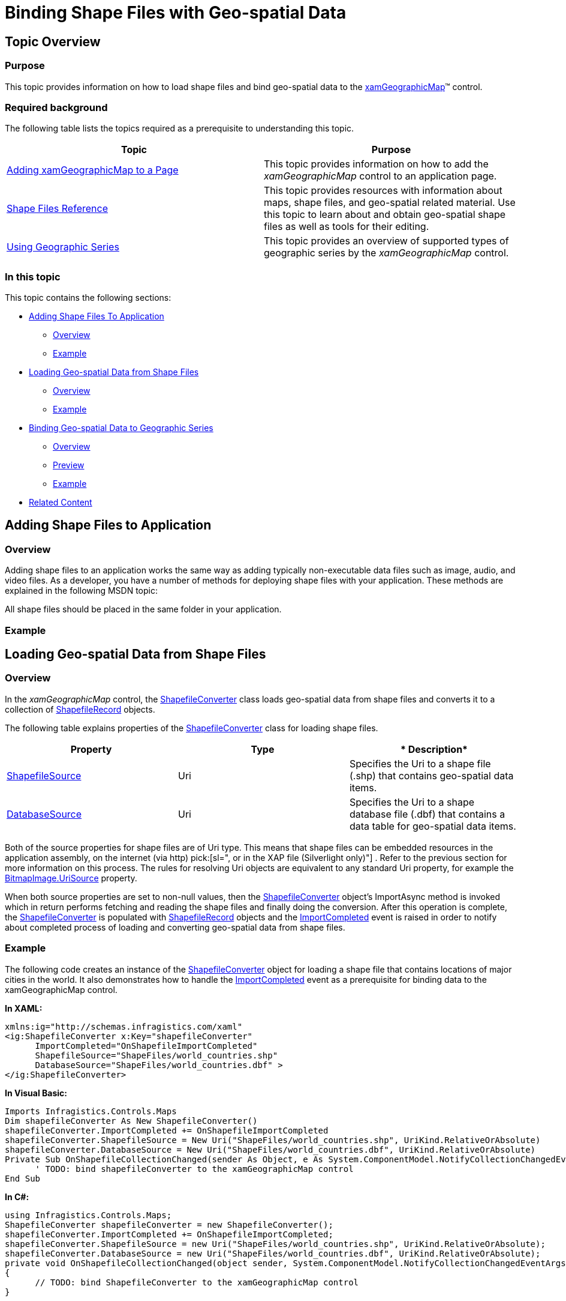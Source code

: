 ﻿////

|metadata|
{
    "name": "xamgeographicmap-binding-shape-files-with-geospatial-data",
    "controlName": ["xamGeographicMap"],
    "tags": [],
    "guid": "ec412a28-a5fc-475c-9157-b0ebb86a1720",  
    "buildFlags": [],
    "createdOn": "2016-05-25T18:21:56.6532098Z"
}
|metadata|
////

= Binding Shape Files with Geo-spatial Data

== Topic Overview

=== Purpose

This topic provides information on how to load shape files and bind geo-spatial data to the link:{ApiPlatform}controls.maps.xamgeographicmap{ApiVersion}~infragistics.controls.maps.xamgeographicmap_members.html[xamGeographicMap]™ control.

=== Required background

The following table lists the topics required as a prerequisite to understanding this topic.

[options="header", cols="a,a"]
|====
|Topic|Purpose

| link:xamgeographicmap-adding-xamgeographicmap-to-a-page.html[Adding xamGeographicMap to a Page]
|This topic provides information on how to add the _xamGeographicMap_ control to an application page.

| link:xamgeographicmap-shape-files-reference.html[Shape Files Reference]
|This topic provides resources with information about maps, shape files, and geo-spatial related material. Use this topic to learn about and obtain geo-spatial shape files as well as tools for their editing.

| link:xamgeographicmap-using-geographic-series.html[Using Geographic Series]
|This topic provides an overview of supported types of geographic series by the _xamGeographicMap_ control.

|====

=== In this topic

This topic contains the following sections:

* <<_Ref320193469,Adding Shape Files To Application>>

** <<_Ref320193474,Overview>>
** <<_Ref320193482,Example>>

* <<_Ref320193486,Loading Geo-spatial Data from Shape Files>>

** <<_Ref317163220,Overview>>
** <<_Ref320193492,Example>>

* <<_Ref320193495,Binding Geo-spatial Data to Geographic Series>>

** <<_Ref320193500,Overview>>
** <<_Ref320226068,Preview>>
** <<_Ref320218367,Example>>

* <<_Ref320185294,Related Content>>

[[_Ref320193469]]
== Adding Shape Files to Application

[[_Ref320193474]]

=== Overview

Adding shape files to an application works the same way as adding typically non-executable data files such as image, audio, and video files. As a developer, you have a number of methods for deploying shape files with your application. These methods are explained in the following MSDN topic:

ifdef::sl[]
* link:http://msdn.microsoft.com/en-us/library/cc296240(v=vs.95).aspx[Deploying Files with SL Application]

endif::sl[]

ifdef::wpf[]
* link:http://msdn.microsoft.com/en-us/library/aa970494.aspx[Deploying Files with WPF Application]

endif::wpf[]

All shape files should be placed in the same folder in your application.

[[_Ref320193482]]

=== Example

ifdef::wpf[]
The following image show a sample structure of WPF application project with shape files added as Resource files:
endif::wpf[]

ifdef::wpf[]

image::images/xamGeoMap_-_Binding_Shape_Files_with_Geospatial_Data_1.png[]

endif::wpf[]

ifdef::sl[]
The following image show a sample structure of SL application project with shape files added as Content files:
endif::sl[]

ifdef::sl[]

image::images/xamGeoMap_-_Binding_Shape_Files_with_Geospatial_Data_2.png[]

endif::sl[]

[[_Ref320193486]]
== Loading Geo-spatial Data from Shape Files

[[_Ref317163220]]

=== Overview

In the _xamGeographicMap_ control, the link:{ApiPlatform}controls.maps.xamgeographicmap{ApiVersion}~infragistics.controls.maps.shapefileconverter_members.html[ShapefileConverter] class loads geo-spatial data from shape files and converts it to a collection of link:{ApiPlatform}controls.maps.xamgeographicmap{ApiVersion}~infragistics.controls.maps.shapefilerecord_members.html[ShapefileRecord] objects.

The following table explains properties of the link:{ApiPlatform}controls.maps.xamgeographicmap{ApiVersion}~infragistics.controls.maps.shapefileconverter_members.html[ShapefileConverter] class for loading shape files.

[options="header", cols="a,a,a"]
|====
|*Property*|*Type*|* Description*

| link:{ApiPlatform}controls.maps.xamgeographicmap{ApiVersion}~infragistics.controls.maps.shapefileconverter~shapefilesource.html[ShapefileSource]
|Uri
|Specifies the Uri to a shape file (.shp) that contains geo-spatial data items.

| link:{ApiPlatform}controls.maps.xamgeographicmap{ApiVersion}~infragistics.controls.maps.shapefileconverter~databasesource.html[DatabaseSource]
|Uri
|Specifies the Uri to a shape database file (.dbf) that contains a data table for geo-spatial data items.

|====

Both of the source properties for shape files are of Uri type. This means that shape files can be embedded resources in the application assembly, on the internet (via http) pick:[sl=", or in the XAP file (Silverlight only)"] . Refer to the previous section for more information on this process. The rules for resolving Uri objects are equivalent to any standard Uri property, for example the link:http://msdn.microsoft.com/en-us/library/system.windows.media.imaging.bitmapimage.urisource(v=vs.95).aspx[BitmapImage.UriSource] property.

When both source properties are set to non-null values, then the link:{ApiPlatform}controls.maps.xamgeographicmap{ApiVersion}~infragistics.controls.maps.shapefileconverter_members.html[ShapefileConverter] object’s ImportAsync method is invoked which in return performs fetching and reading the shape files and finally doing the conversion. After this operation is complete, the link:{ApiPlatform}controls.maps.xamgeographicmap{ApiVersion}~infragistics.controls.maps.shapefileconverter_members.html[ShapefileConverter] is populated with link:{ApiPlatform}controls.maps.xamgeographicmap{ApiVersion}~infragistics.controls.maps.shapefilerecord_members.html[ShapefileRecord] objects and the link:{ApiPlatform}controls.maps.xamgeographicmap{ApiVersion}~infragistics.controls.maps.shapefileconverter~importcompleted_ev.html[ImportCompleted] event is raised in order to notify about completed process of loading and converting geo-spatial data from shape files.

[[_Ref320193492]]

=== Example

The following code creates an instance of the link:{ApiPlatform}controls.maps.xamgeographicmap{ApiVersion}~infragistics.controls.maps.shapefileconverter_members.html[ShapefileConverter] object for loading a shape file that contains locations of major cities in the world. It also demonstrates how to handle the link:{ApiPlatform}controls.maps.xamgeographicmap{ApiVersion}~infragistics.controls.maps.shapefileconverter~importcompleted_ev.html[ImportCompleted] event as a prerequisite for binding data to the xamGeographicMap control.

*In XAML:*

[source,xaml]
----
xmlns:ig="http://schemas.infragistics.com/xaml"
<ig:ShapefileConverter x:Key="shapefileConverter"
      ImportCompleted="OnShapefileImportCompleted"
      ShapefileSource="ShapeFiles/world_countries.shp"
      DatabaseSource="ShapeFiles/world_countries.dbf" >
</ig:ShapefileConverter>
----

*In Visual Basic:*

[source,vb]
----
Imports Infragistics.Controls.Maps 
Dim shapefileConverter As New ShapefileConverter()
shapefileConverter.ImportCompleted += OnShapefileImportCompleted
shapefileConverter.ShapefileSource = New Uri("ShapeFiles/world_countries.shp", UriKind.RelativeOrAbsolute)
shapefileConverter.DatabaseSource = New Uri("ShapeFiles/world_countries.dbf", UriKind.RelativeOrAbsolute)
Private Sub OnShapefileCollectionChanged(sender As Object, e As System.ComponentModel.NotifyCollectionChangedEventArgs)
      ' TODO: bind shapefileConverter to the xamGeographicMap control
End Sub
----

*In C#:*

[source,csharp]
----
using Infragistics.Controls.Maps;
ShapefileConverter shapefileConverter = new ShapefileConverter();
shapefileConverter.ImportCompleted += OnShapefileImportCompleted;
shapefileConverter.ShapefileSource = new Uri("ShapeFiles/world_countries.shp", UriKind.RelativeOrAbsolute);
shapefileConverter.DatabaseSource = new Uri("ShapeFiles/world_countries.dbf", UriKind.RelativeOrAbsolute);
private void OnShapefileCollectionChanged(object sender, System.ComponentModel.NotifyCollectionChangedEventArgs e)
{
      // TODO: bind ShapefileConverter to the xamGeographicMap control
}
----

[[_Ref320193495]]
== Binding Geo-spatial Data to Geographic Series

[[_Ref320193500]]

=== Overview

In the xamGeographicMap control, Geographic Series are used for displaying geo-spatial data that is loaded from shape files. Refer to the link:xamgeographicmap-using-geographic-series.html[Using Geographic Series] topic for overview of supported Geographic Series by the xamGeographicMap control. All types of Geographic Series have an link:{ApiPlatform}controls.charts.xamdatachart{ApiVersion}~infragistics.controls.charts.series~itemssource.html[ItemsSource] property which can be bound to any object that implements the interface (for example: link:http://msdn.microsoft.com/en-us/library/6sh2ey19.aspx[List], link:http://msdn.microsoft.com/en-us/library/ms132397.aspx[Collection], link:http://msdn.microsoft.com/en-us/library/7977ey2c.aspx[Queue], link:http://msdn.microsoft.com/en-us/library/system.collections.stack.aspx[Stack]). The link:{ApiPlatform}controls.maps.xamgeographicmap{ApiVersion}~infragistics.controls.maps.shapefileconverter_members.html[ShapefileConverter] is another example of Enumerable object because it implements a collection of link:{ApiPlatform}controls.maps.xamgeographicmap{ApiVersion}~infragistics.controls.maps.shapefilerecord_members.html[ShapefileRecord] objects.

The link:{ApiPlatform}controls.maps.xamgeographicmap{ApiVersion}~infragistics.controls.maps.shapefilerecord_members.html[ShapefileRecord] class provides properties for storing geo-spatial data, listed in the following table.

[options="header", cols="a,a,a"]
|====
|*Property*|*Type*|* Description*

| link:{ApiPlatform}controls.maps.xamgeographicmap{ApiVersion}~infragistics.controls.maps.shapefilerecord~points.html[Points]
| link:http://msdn.microsoft.com/en-us/library/6sh2ey19(v=VS.80).aspx[List]< link:http://msdn.microsoft.com/en-us/library/6sh2ey19(v=VS.80).aspx[List]< link:http://msdn.microsoft.com/en-us/library/system.windows.point(v=VS.95).aspx[Point]>>
|Contains all the points in one geo-spatial shape loaded from a shape file (.shp). For example, the country of Japan in shape file the world would be represents as a List of a List of points object, where: 

* The first list of points describes shape of Hokkaido island 

* The second list of points describes shape of Honshu island 

* The third list of points describes shape of Kyushu island 

* The fourth list of points describes shape of Shikoku island 

And so on until all shapes/states/islands of a country are represented.

| link:{ApiPlatform}controls.maps.xamgeographicmap{ApiVersion}~infragistics.controls.maps.shapefilerecord~fields.html[Fields]
| link:{ApiPlatform}controls.maps.xamgeographicmap{ApiVersion}~infragistics.controls.maps.shapefilerecordfields_members.html[ShapefileRecordFields]
|Contains a row of data from the shape database file (.dbf) keyed by a column name. For example, a data about county of Japan which includes population, area, name of a capital, etc.

|====

This data structure is suitable for use in most Geographic Series as long as appropriate data columns are mapped to them.

The following topics explain in detail binding and data requirements for each type of Geographic Series:

* link:xamgeographicmap-using-geographic-shape-series.html[Using Geographic Shape Series]
* link:xamgeographicmap-using-geographic-symbol-series.html[Using Geographic Symbol Series]
* link:xamgeographicmap-using-geographic-polyline-series.html[Using Geographic Polyline Series]

[[_Ref320226068]]

=== Preview

The following image is a preview of the xamGeographicMap control with link:{ApiPlatform}controls.maps.xamgeographicmap{ApiVersion}~infragistics.controls.maps.geographicshapeseries_members.html[GeographicShapeSeries] bound to shape files of the world.

image::images/xamGeoMap_-_Binding_Shape_Files_with_Geospatial_Data_3.png[]

[[_Ref320218367]]

=== Example

This code example assumes that shape files were loaded using the link:{ApiPlatform}controls.maps.xamgeographicmap{ApiVersion}~infragistics.controls.maps.shapefileconverter_members.html[ShapefileConverter] as it explained in the <<_Ref320193486%20/$$*$$%20MERGEFORMAT,>><<_Ref320193469,Adding Shape Files to Application>> section of this topic.

The following code binds link:{ApiPlatform}controls.maps.xamgeographicmap{ApiVersion}~infragistics.controls.maps.geographicshapeseries_members.html[GeographicShapeSeries] in the xamGeographicMap control to the link:{ApiPlatform}controls.maps.xamgeographicmap{ApiVersion}~infragistics.controls.maps.shapefileconverter_members.html[ShapefileConverter] and maps the link:{ApiPlatform}controls.maps.xamgeographicmap{ApiVersion}~infragistics.controls.maps.shapefilerecord~points.html[Points] property of all link:{ApiPlatform}controls.maps.xamgeographicmap{ApiVersion}~infragistics.controls.maps.shapefilerecord_members.html[ShapefileRecord] objects.

*In XAML:*

[source,xaml]
----
<ig:XamGeographicMap x:Name="GeoMap">
     <ig:XamGeographicMap.Series>
          <ig:GeographicShapeSeries Brush="DimGray" 
                                    ItemsSource="{StaticResource shapeFileSource}"
                                    ShapeMemberPath="Points" >
          </ig:GeographicShapeSeries>
     </ig:XamGeographicMap.Series>
</ig:XamGeographicMap>
----

*In Visual Basic:*

[source,vb]
----
Private Sub OnShapefileCollectionChanged(sender As Object, e As System.ComponentModel.NotifyCollectionChangedEventArgs)
      Me.GeoMap.Series[0].ItemsSource = shapefileConverter
      Me.GeoMap.Series[0].ShapeMemberPath = “Points” 
End Sub
----

*In C#:*

[source,csharp]
----
private void OnShapefileCollectionChanged(object sender, System.ComponentModel.NotifyCollectionChangedEventArgs e)
{
      this.GeoMap.Series[0].ItemsSource = shapefileConverter;
      this.GeoMap.Series[0].ShapeMemberPath = “Points” ;
}
----

[[_Ref320185294]]
== Related Content

=== Topics

The following topics provide additional information related to this topic.

[options="header", cols="a,a"]
|====
| *Topic* | *Purpose* 

| link:xamgeographicmap-adding-xamgeographicmap-to-a-page.html[Adding xamGeographicMap to a Page]
|This topic provides information on how to add the xamGeographicMap control to an application page.

| link:xamgeographicmap-shape-files-reference.html[Shape Files Reference]
|This topic provides resources with information about maps, shape files, and geo-spatial related material. Use this topic to learn about and obtain geo-spatial shape files as well as tools for their editing.

| link:xamgeographicmap-using-geographic-series.html[Using Geographic Series]
|This topic provides an overview of supported types of geographic series by the xamGeographicMap control.

| link:xamgeographicmap-using-geographic-shape-series.html[Using Geographic Shape Series]
|This topic provides information on how to use the link:{ApiPlatform}controls.maps.xamgeographicmap{ApiVersion}~infragistics.controls.maps.geographicshapeseries_members.html[GeographicShapeSeries] in the xamGeographicMap control.

| link:xamgeographicmap-using-geographic-symbol-series.html[Using Geographic Symbol Series]
|This topic provides information on how to use the link:{ApiPlatform}controls.maps.xamgeographicmap{ApiVersion}~infragistics.controls.maps.geographicsymbolseries_members.html[GeographicSymbolSeries] in the xamGeographicMap control.

| link:xamgeographicmap-using-geographic-polyline-series.html[Using Geographic Polyline Series]
|This topic provides information on how to use the link:{ApiPlatform}controls.maps.xamgeographicmap{ApiVersion}~infragistics.controls.maps.geographicpolylineseries_members.html[GeographicPolylineSeries] in the xamGeographicMap control.

| link:xamgeographicmap-api-overview.html[API Overview]
|This topic provides an API overview of key classes and properties of the xamGeographicMap control and its components.

|====
